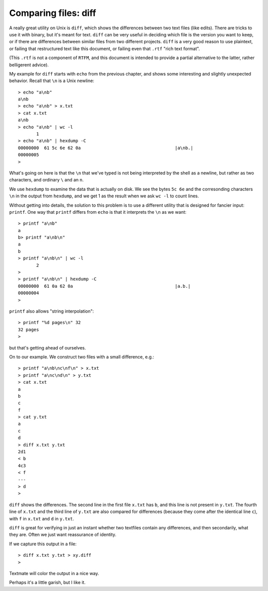 .. _diff:

#####################
Comparing files: diff
#####################

A really great utility on Unix is ``diff``, which shows the differences between two text files (like edits).  There are tricks to use it with binary, but it's meant for text.  ``diff`` can be very useful in deciding which file is the version you want to keep, or if there are differences between similar files from two different projects.  ``diff`` is a very good reason to use plaintext, or failing that restructured text like this document, or failing even that ``.rtf`` "rich text format".

(This ``.rtf`` is not a component of ``RTFM``, and this document is intended to provide a partial alternative to the latter, rather belligerent advice).

My example for ``diff`` starts with ``echo`` from the previous chapter, and shows some interesting and slightly unexpected behavior.  Recall that ``\n`` is a Unix newline::

    > echo "a\nb" 
    a\nb
    > echo "a\nb" > x.txt
    > cat x.txt
    a\nb
    > echo "a\nb" | wc -l
           1
    > echo "a\nb" | hexdump -C 
    00000000  61 5c 6e 62 0a                                    |a\nb.|
    00000005
    >

What's going on here is that the ``\n`` that we've typed is not being interpreted by the shell as a newline, but rather as two characters, and ordinary ``\`` and an ``n``.  

We use ``hexdump`` to examine the data that is actually on disk.  We see the bytes ``5c 6e`` and the corresonding characters ``\n`` in the output from ``hexdump``, and we get 1 as the result when we ask ``wc -l`` to count lines.

Without getting into details, the solution to this problem is to use a different utility that is designed for fancier input:  ``printf``.  One way that ``printf`` differs from ``echo`` is that it interprets the ``\n`` as we want::

    > printf "a\nb"
    a
    b> printf "a\nb\n"
    a
    b
    > printf "a\nb\n" | wc -l
           2
    > 
    > printf "a\nb\n" | hexdump -C
    00000000  61 0a 62 0a                                       |a.b.|
    00000004
    >

``printf`` also allows "string interpolation"::

    > printf "%d pages\n" 32
    32 pages
    >

but that's getting ahead of ourselves.
    
On to our example.  We construct two files with a small difference, e.g.::

    > printf "a\nb\nc\nf\n" > x.txt
    > printf "a\nc\nd\n" > y.txt
    > cat x.txt
    a
    b
    c
    f
    > cat y.txt
    a
    c
    d
    > diff x.txt y.txt
    2d1
    < b
    4c3
    < f
    ---
    > d
    >

``diff`` shows the differences.  The second line in the first file ``x.txt`` has ``b``, and this line is not present in ``y.txt``.  The fourth line of ``x.txt`` and the third line of ``y.txt`` are also compared for differences (because they come after the identical line ``c``), with ``f`` in ``x.txt`` and ``d`` in ``y.txt``.

``diff`` is great for verifying in just an instant whether two textfiles contain any differences, and then secondarily, what they are.  Often we just want reassurance of identity.

If we capture this output in a file::

    > diff x.txt y.txt > xy.diff
    >

Textmate will color the output in a nice way.

.. image:: /figs/xy_diff.png
   :scale: 50 %

Perhaps it's a little garish, but I like it.

